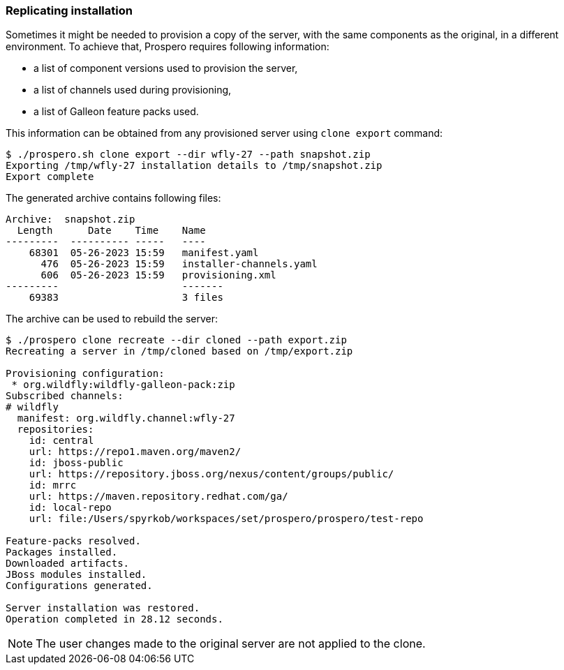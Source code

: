 ### Replicating installation

Sometimes it might be needed to provision a copy of the server, with the same components as the original, in a different environment. To achieve that, Prospero requires following information:

* a list of component versions used to provision the server,
* a list of channels used during provisioning,
* a list of Galleon feature packs used.

This information can be obtained from any provisioned server using `clone export` command:

[source, bash]
----
$ ./prospero.sh clone export --dir wfly-27 --path snapshot.zip
Exporting /tmp/wfly-27 installation details to /tmp/snapshot.zip
Export complete
----

The generated archive contains following files:
[source, bash]
----
Archive:  snapshot.zip
  Length      Date    Time    Name
---------  ---------- -----   ----
    68301  05-26-2023 15:59   manifest.yaml
      476  05-26-2023 15:59   installer-channels.yaml
      606  05-26-2023 15:59   provisioning.xml
---------                     -------
    69383                     3 files
----

The archive can be used to rebuild the server:
[source,bash]
----
$ ./prospero clone recreate --dir cloned --path export.zip
Recreating a server in /tmp/cloned based on /tmp/export.zip

Provisioning configuration:
 * org.wildfly:wildfly-galleon-pack:zip
Subscribed channels:
# wildfly
  manifest: org.wildfly.channel:wfly-27
  repositories:
    id: central
    url: https://repo1.maven.org/maven2/
    id: jboss-public
    url: https://repository.jboss.org/nexus/content/groups/public/
    id: mrrc
    url: https://maven.repository.redhat.com/ga/
    id: local-repo
    url: file:/Users/spyrkob/workspaces/set/prospero/prospero/test-repo

Feature-packs resolved.
Packages installed.
Downloaded artifacts.
JBoss modules installed.
Configurations generated.

Server installation was restored.
Operation completed in 28.12 seconds.
----

NOTE: The user changes made to the original server are not applied to the clone.